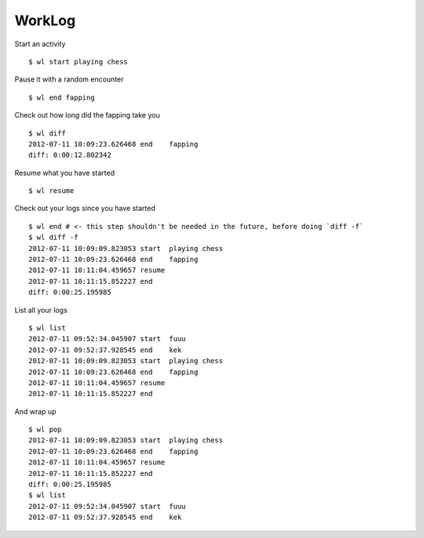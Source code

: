 WorkLog
========

Start an activity
::

	$ wl start playing chess

Pause it with a random encounter
::

	$ wl end fapping

Check out how long did the fapping take you
::

	$ wl diff
	2012-07-11 10:09:23.626468 end    fapping
	diff: 0:00:12.802342

Resume what you have started
::

	$ wl resume

Check out your logs since you have started
::

	$ wl end # <- this step shouldn't be needed in the future, before doing `diff -f`
	$ wl diff -f
	2012-07-11 10:09:09.823053 start  playing chess
	2012-07-11 10:09:23.626468 end    fapping
	2012-07-11 10:11:04.459657 resume
	2012-07-11 10:11:15.852227 end
	diff: 0:00:25.195985

List all your logs
::

	$ wl list
	2012-07-11 09:52:34.045907 start  fuuu
	2012-07-11 09:52:37.928545 end    kek
	2012-07-11 10:09:09.823053 start  playing chess
	2012-07-11 10:09:23.626468 end    fapping
	2012-07-11 10:11:04.459657 resume
	2012-07-11 10:11:15.852227 end

And wrap up
::

	$ wl pop
	2012-07-11 10:09:09.823053 start  playing chess
	2012-07-11 10:09:23.626468 end    fapping
	2012-07-11 10:11:04.459657 resume
	2012-07-11 10:11:15.852227 end
	diff: 0:00:25.195985
	$ wl list
	2012-07-11 09:52:34.045907 start  fuuu
	2012-07-11 09:52:37.928545 end    kek
